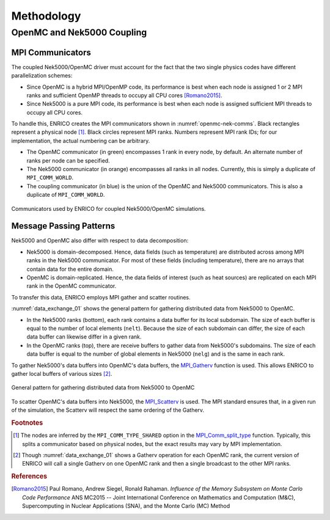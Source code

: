 Methodology
===========

OpenMC and Nek5000 Coupling
---------------------------

MPI Communicators
~~~~~~~~~~~~~~~~~

The coupled Nek5000/OpenMC driver must account for the fact that the two single physics codes have
different parallelization schemes:

* Since OpenMC is a hybrid MPI/OpenMP code, its performance is best when each node is assigned 1
  or 2 MPI ranks and sufficient OpenMP threads to occupy all CPU cores [Romano2015]_.
* Since Nek5000 is a pure MPI code, its performance is best when each node is assigned sufficient
  MPI threads to occupy all CPU cores.

To handle this, ENRICO creates the MPI communicators shown in :numref:`openmc-nek-comms`.  Black
rectangles represent a physical node [#f1]_.  Black circles represent MPI ranks.  Numbers
represent MPI rank IDs; for our implementation, the actual numbering can be arbitrary.

* The OpenMC communicator (in green) encompasses 1 rank in every node, by default.  An alternate
  number of ranks per node can be specified.
* The Nek5000 communicator (in orange) encompasses all ranks in all nodes.  Currently, this is
  simply a duplicate of ``MPI_COMM_WORLD``.
* The coupling communicator (in blue) is the union of the OpenMC and Nek5000 communicators.  This is
  also a duplicate of ``MPI_COMM_WORLD``.


.. _openmc-nek-comms:

.. figure:: img/mpi_comm_scheme/openmc_nek_comms.png
    :height: 350px
    :align: center
    :figclass: align-center

    Communicators used by ENRICO for coupled Nek5000/OpenMC simulations.

Message Passing Patterns
~~~~~~~~~~~~~~~~~~~~~~~~

Nek5000 and OpenMC also differ with respect to data decomposition:

* Nek5000 is domain-decomposed.  Hence, data fields (such as temperature) are distributed across
  among MPI ranks in the Nek5000 communicator.  For most of these fields (including temperature),
  there are no arrays that contain data for the entire domain.
* OpenMC is domain-replicated.  Hence, the data fields of interest (such as heat sources) are
  replicated on each MPI rank in the OpenMC communicator.

To transfer this data, ENRICO employs MPI gather and scatter routines.

:numref:`data_exchange_01` shows the general pattern for gathering distributed data from Nek5000
to OpenMC.

* In the Nek5000 ranks (bottom), each rank contains a data buffer for its local subdomain.
  The size of each buffer is equal to the number of local elements (``nelt``).  Because the size
  of each subdomain can differ, the size of each data buffer can likewise differ in a given rank.
* In the OpenMC ranks (top), there are receive buffers to gather data from Nek5000's subdomains.
  The size of each data buffer is equal to the number of global elements in Nek5000 (``nelg``)
  and is the same in each rank.

To gather Nek5000's data buffers into OpenMC's data buffers, the
`MPI_Gatherv <https://www.open-mpi.org/doc/v3.0/man3/MPI_Gatherv.3.php>`_ function is used.
This allows ENRICO to gather local buffers of various sizes [#f2]_.

.. _data_exchange_01:

.. figure:: img/mpi_coupling_scheme/01.png
    :height: 450px
    :align: center
    :figclass: align-center

    General pattern for gathering distributed data from Nek5000 to OpenMC

To scatter OpenMC's data buffers into Nek5000, the
`MPI_Scatterv <https://www.open-mpi.org/doc/v3.0/man3/MPI_Scatterv.3.php>`_ is used.  The MPI
standard ensures that, in a given run of the simulation, the Scatterv will respect the same
ordering of the Gatherv.



.. rubric:: Footnotes

.. [#f1] The nodes are inferred by the ``MPI_COMM_TYPE_SHARED`` option in the `MPI_Comm_split_type <https://www.open-mpi.org/doc/v3.0/man3/MPI_Comm_split_type.3 .php>`_ function.  Typically, this splits a communicator based on physical nodes, but the exact results may vary by MPI implementation.

.. [#f2] Though :numref:`data_exchange_01` shows a Gatherv operation for each OpenMC rank, the current version of ENRICO will call a single Gatherv on one OpenMC rank and then a single broadcast to the other MPI ranks.

.. rubric:: References

.. [Romano2015] Paul Romano, Andrew Siegel, Ronald Rahaman.  *Influence of the Memory Subsystem on
                Monte Carlo Code Performance*  ANS MC2015 -- Joint International Conference on
                Mathematics and Computation (M&C), Supercomputing in Nuclear Applications (SNA),
                and the Monte Carlo (MC) Method


